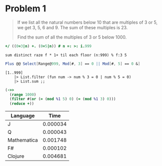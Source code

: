 * Problem 1
  
#+BEGIN_QUOTE
If we list all the natural numbers below 10 that are multiples of 3 or 5, we get 3, 5, 6 and 9. The sum of these multiples is 23. 
  
Find the sum of all the multiples of 3 or 5 below 1000.
#+END_QUOTE

#+BEGIN_SRC J
+/ ((0=3|n) +. (0=5|n)) # n =: >: i.999
#+END_SRC

#+BEGIN_SRC Q
sum distinct raze f * 1+ til each floor (n:999) % f:3 5
#+END_SRC     

#+BEGIN_SRC Mathematica
Plus @@ Select[Range@999, Mod[#, 3] == 0 || Mod[#, 5] == 0 &]
#+END_SRC

#+BEGIN_SRC F#
[1..999]
    |> List.filter (fun num -> num % 3 = 0 | num % 5 = 0) 
    |> List.sum ;;
#+END_SRC

#+BEGIN_SRC Clojure
(->>
  (range 1000)
  (filter #(or (= (mod %1 5) 0) (= (mod %1 3) 0)))
  (reduce +))
#+END_SRC


| Language      | Time       |
|---------------+------------|
| J             | 0.000034   |
| Q             | 0.000043   |
| Mathematica   | 0.001748   |
| F#            | 0.000102   |
| Clojure       | 0.004681   |
